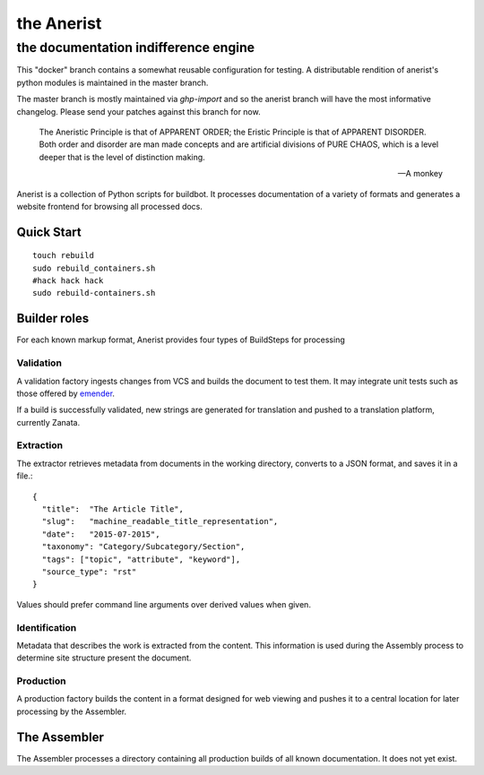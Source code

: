 =============
 the Anerist
=============
---------------------------------------
 the documentation indifference engine
---------------------------------------

.. note: This project is under active development.  

This "docker" branch contains a somewhat reusable configuration for testing.  A distributable rendition of anerist's python modules is maintained in the master branch.  

The master branch is mostly maintained via `ghp-import` and so the anerist branch will have the most informative changelog.  Please send your patches against this branch for now.

    The Aneristic Principle is that of APPARENT ORDER; the Eristic
    Principle is that of APPARENT DISORDER. Both order and disorder are man made
    concepts and are artificial divisions of PURE CHAOS, which is a level deeper
    that is the level of distinction making.

    -- A monkey

Anerist is a collection of Python scripts for buildbot.  It processes documentation of a variety of formats and generates a website frontend for browsing all processed docs.

Quick Start
===========

::

  touch rebuild
  sudo rebuild_containers.sh
  #hack hack hack
  sudo rebuild-containers.sh

Builder roles
================

For each known markup format, Anerist provides four types of BuildSteps for processing

Validation
------------
A validation factory ingests changes from VCS and builds the document to test them.  It may integrate unit tests such as those offered by `emender <https://github.com/emender/emender>`_.

If a build is successfully validated, new strings are generated for translation and pushed to a translation platform, currently Zanata.

Extraction
-------------
The extractor retrieves metadata from documents in the working directory, converts to a JSON format, and saves it in a file.::

  {
    "title":  "The Article Title",
    "slug":   "machine_readable_title_representation",
    "date":   "2015-07-2015",
    "taxonomy": "Category/Subcategory/Section",
    "tags": ["topic", "attribute", "keyword"],
    "source_type": "rst"
  }

Values should prefer command line arguments over derived values when given.

Identification
----------------
Metadata that describes the work is extracted from the content.  This information is used during the Assembly process to determine site structure present the document.

Production
------------
A production factory builds the content in a format designed for web viewing and pushes it to a central location for later processing by the Assembler.


The Assembler
===============
The Assembler processes a directory containing all production builds of all known documentation.  It does not yet exist.

